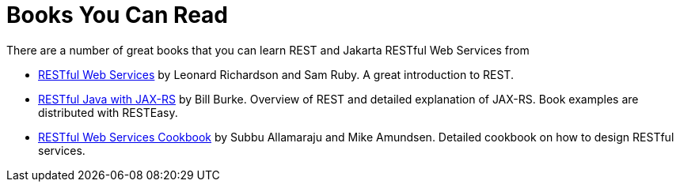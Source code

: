 = Books You Can Read



There are a number of great books that you can learn REST and Jakarta RESTful Web Services from

* https://www.oreilly.com/library/view/restful-web-services/9780596529260/[RESTful Web Services] by Leonard Richardson and Sam Ruby. A great introduction to REST.
* https://www.oreilly.com/[RESTful Java with JAX-RS] by Bill Burke. Overview of REST and detailed explanation of JAX-RS. Book examples are distributed with RESTEasy.
* https://www.oreilly.com/[RESTful Web Services Cookbook] by Subbu Allamaraju and Mike Amundsen. Detailed cookbook on how to design RESTful services.

